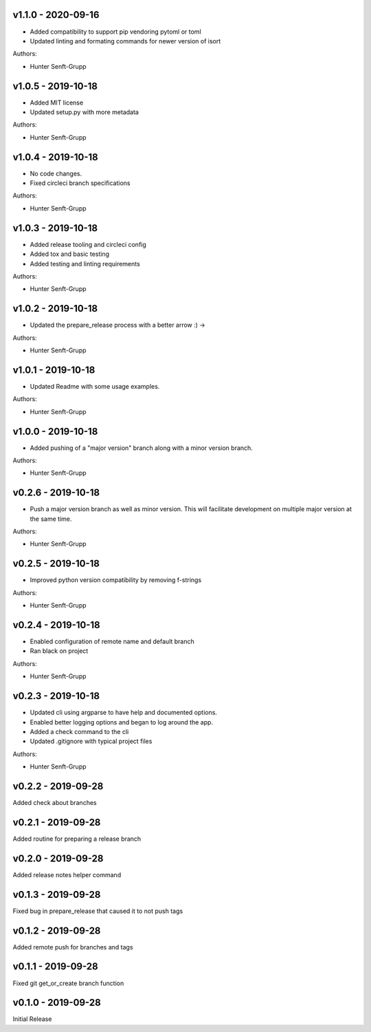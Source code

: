 .. _v1.1.0:

-------------------
v1.1.0 - 2020-09-16
-------------------

* Added compatibility to support pip vendoring pytoml or toml
* Updated linting and formating commands for newer version of isort

Authors:

* Hunter Senft-Grupp

.. _v1.0.5:

-------------------
v1.0.5 - 2019-10-18
-------------------

* Added MIT license
* Updated setup.py with more metadata

Authors:

* Hunter Senft-Grupp

.. _v1.0.4:

-------------------
v1.0.4 - 2019-10-18
-------------------

* No code changes.
* Fixed circleci branch specifications

Authors:

* Hunter Senft-Grupp

.. _v1.0.3:

-------------------
v1.0.3 - 2019-10-18
-------------------

* Added release tooling and circleci config
* Added tox and basic testing
* Added testing and linting requirements

Authors:

* Hunter Senft-Grupp

.. _v1.0.2:

-------------------
v1.0.2 - 2019-10-18
-------------------

* Updated the prepare_release process with a better arrow :) →

Authors:

* Hunter Senft-Grupp

.. _v1.0.1:

-------------------
v1.0.1 - 2019-10-18
-------------------

* Updated Readme with some usage examples.

Authors:

* Hunter Senft-Grupp

.. _v1.0.0:

-------------------
v1.0.0 - 2019-10-18
-------------------

* Added pushing of a "major version" branch along with a minor version branch.

Authors:

* Hunter Senft-Grupp

.. _v0.2.6:

-------------------
v0.2.6 - 2019-10-18
-------------------

* Push a major version branch as well as minor version. This will facilitate development on multiple major version at the same time.

Authors:

* Hunter Senft-Grupp

.. _v0.2.5:

-------------------
v0.2.5 - 2019-10-18
-------------------

* Improved python version compatibility by removing f-strings

Authors:

* Hunter Senft-Grupp

.. _v0.2.4:

-------------------
v0.2.4 - 2019-10-18
-------------------

* Enabled configuration of remote name and default branch
* Ran black on project

Authors:

* Hunter Senft-Grupp

.. _v0.2.3:

-------------------
v0.2.3 - 2019-10-18
-------------------

* Updated cli using argparse to have help and documented options.
* Enabled better logging options and began to log around the app.
* Added a check command to the cli
* Updated .gitignore with typical project files

Authors:

* Hunter Senft-Grupp

.. _v0.2.2:

-------------------
v0.2.2 - 2019-09-28
-------------------

Added check about branches

.. _v0.2.1:

-------------------
v0.2.1 - 2019-09-28
-------------------

Added routine for preparing a release branch

.. _v0.2.0:

-------------------
v0.2.0 - 2019-09-28
-------------------

Added release notes helper command

.. _v0.1.3:

-------------------
v0.1.3 - 2019-09-28
-------------------

Fixed bug in prepare_release that caused it to not push tags

.. _v0.1.2:

-------------------
v0.1.2 - 2019-09-28
-------------------

Added remote push for branches and tags

.. _v0.1.1:

-------------------
v0.1.1 - 2019-09-28
-------------------

Fixed git get_or_create branch function

.. _v0.1.0:

-------------------
v0.1.0 - 2019-09-28
-------------------

Initial Release
